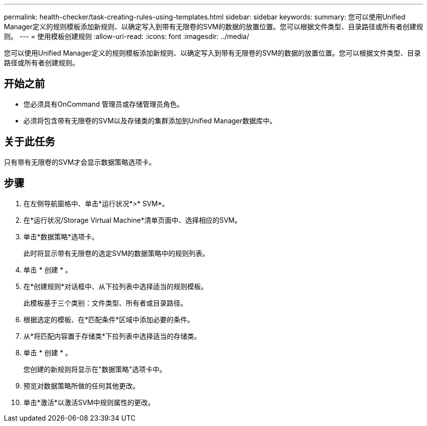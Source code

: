 ---
permalink: health-checker/task-creating-rules-using-templates.html 
sidebar: sidebar 
keywords:  
summary: 您可以使用Unified Manager定义的规则模板添加新规则、以确定写入到带有无限卷的SVM的数据的放置位置。您可以根据文件类型、目录路径或所有者创建规则。 
---
= 使用模板创建规则
:allow-uri-read: 
:icons: font
:imagesdir: ../media/


[role="lead"]
您可以使用Unified Manager定义的规则模板添加新规则、以确定写入到带有无限卷的SVM的数据的放置位置。您可以根据文件类型、目录路径或所有者创建规则。



== 开始之前

* 您必须具有OnCommand 管理员或存储管理员角色。
* 必须将包含带有无限卷的SVM以及存储类的集群添加到Unified Manager数据库中。




== 关于此任务

只有带有无限卷的SVM才会显示数据策略选项卡。



== 步骤

. 在左侧导航窗格中、单击*运行状况*>* SVM*。
. 在*运行状况/Storage Virtual Machine*清单页面中、选择相应的SVM。
. 单击*数据策略*选项卡。
+
此时将显示带有无限卷的选定SVM的数据策略中的规则列表。

. 单击 * 创建 * 。
. 在*创建规则*对话框中、从下拉列表中选择适当的规则模板。
+
此模板基于三个类别：文件类型、所有者或目录路径。

. 根据选定的模板、在*匹配条件*区域中添加必要的条件。
. 从*将匹配内容置于存储类*下拉列表中选择适当的存储类。
. 单击 * 创建 * 。
+
您创建的新规则将显示在"数据策略"选项卡中。

. 预览对数据策略所做的任何其他更改。
. 单击*激活*以激活SVM中规则属性的更改。

